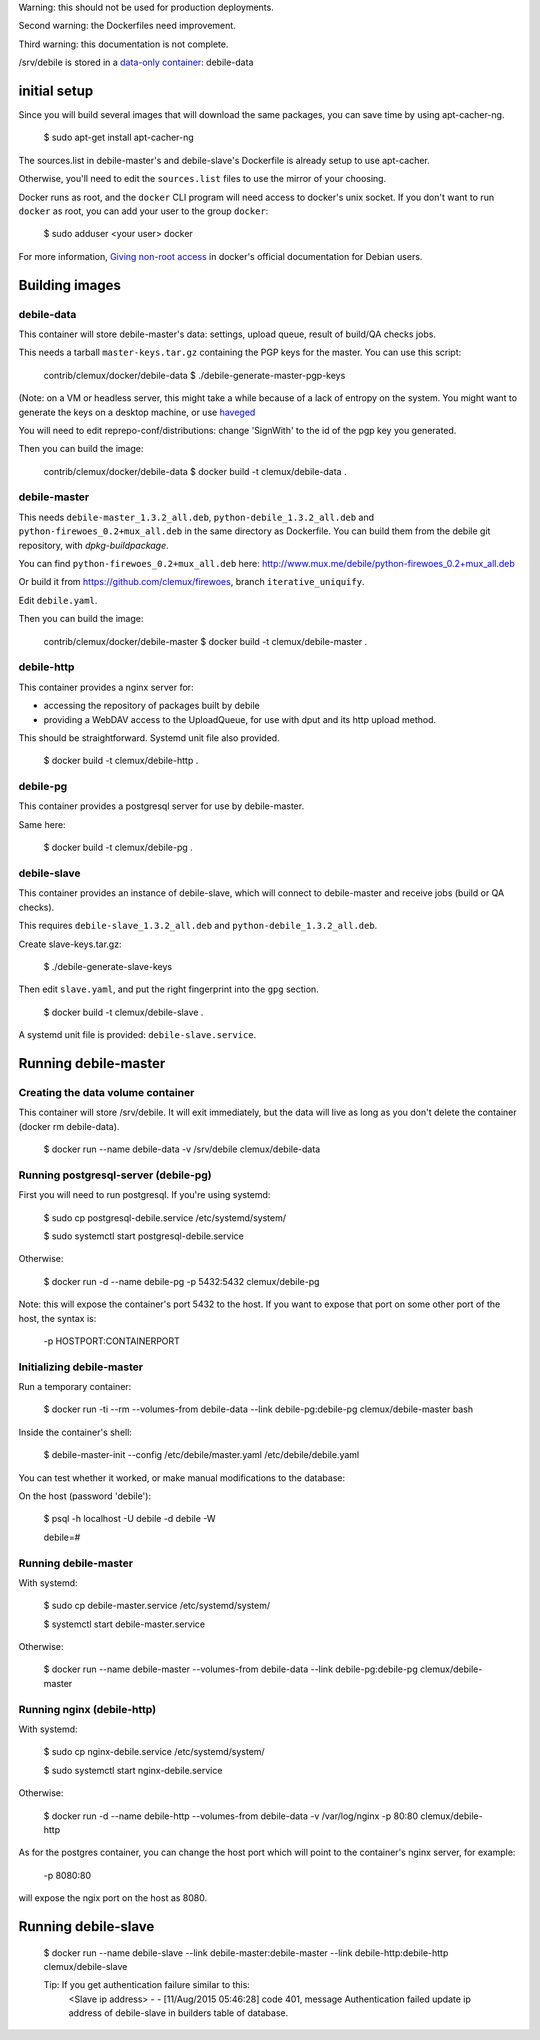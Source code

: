 Warning: this should not be used for production deployments.

Second warning: the Dockerfiles need improvement.

Third warning: this documentation is not complete.

/srv/debile is stored in a `data-only container`_: debile-data

 .. _data-only container: https://docs.docker.com/userguide/dockervolumes/#creating-and-mounting-a-data-volume-container

initial setup
-------------

Since you will build several images that will download the same packages, you can save time by using apt-cacher-ng.

 $ sudo apt-get install apt-cacher-ng

The sources.list in debile-master's and debile-slave's Dockerfile is
already setup to use apt-cacher.

Otherwise, you'll need to edit the ``sources.list`` files to use the
mirror of your choosing.

Docker runs as root, and the ``docker`` CLI program will need access
to docker's unix socket. If you don't want to run ``docker`` as root,
you can add your user to the group ``docker``:

 $ sudo adduser <your user> docker

For more information, `Giving non-root access`_ in docker's official
documentation for Debian users.

 .. _Giving non-root access:
    https://docs.docker.com/installation/debian/#giving-non-root-access

Building images
---------------

debile-data
~~~~~~~~~~~

This container will store debile-master's data: settings, upload queue, result
of build/QA checks jobs.

This needs a tarball ``master-keys.tar.gz`` containing the PGP keys
for the master.  You can use this script:

 contrib/clemux/docker/debile-data $ ./debile-generate-master-pgp-keys

(Note: on a VM or headless server, this might take a while because of
a lack of entropy on the system. You might want to generate the keys
on a desktop machine, or use `haveged`_

.. _haveged: http://www.issihosts.com/haveged/

You will need to edit reprepo-conf/distributions: change 'SignWith' to
the id of the pgp key you generated.

Then you can build the image:

 contrib/clemux/docker/debile-data $ docker build -t clemux/debile-data .


debile-master
~~~~~~~~~~~~~

This needs ``debile-master_1.3.2_all.deb``,
``python-debile_1.3.2_all.deb`` and
``python-firewoes_0.2+mux_all.deb`` in the same directory as
Dockerfile. You can build them from the debile git repository, with
`dpkg-buildpackage`.

You can find ``python-firewoes_0.2+mux_all.deb`` here:
http://www.mux.me/debile/python-firewoes_0.2+mux_all.deb

Or build it from https://github.com/clemux/firewoes, branch
``iterative_uniquify``.

Edit ``debile.yaml``.

Then you can build the image:

 contrib/clemux/docker/debile-master $ docker build -t clemux/debile-master .

debile-http
~~~~~~~~~~~

This container provides a nginx server for:

- accessing the repository of packages built by debile
  
- providing a WebDAV access to the UploadQueue, for use with dput and its http
  upload method.

This should be straightforward. Systemd unit file also provided.

 $ docker build -t clemux/debile-http .

debile-pg
~~~~~~~~~

This container provides a postgresql server for use by debile-master.

Same here:

 $ docker build -t clemux/debile-pg .

debile-slave
~~~~~~~~~~~~

This container provides an instance of debile-slave, which will connect to
debile-master and receive jobs (build or QA checks).

This requires ``debile-slave_1.3.2_all.deb`` and ``python-debile_1.3.2_all.deb``.

Create slave-keys.tar.gz:

 $ ./debile-generate-slave-keys

Then edit ``slave.yaml``, and put the right fingerprint into the
``gpg`` section.

 $ docker build -t clemux/debile-slave .

A systemd unit file is provided: ``debile-slave.service``.

Running debile-master
---------------------

Creating the data volume container
~~~~~~~~~~~~~~~~~~~~~~~~~~~~~~~~~~

This container will store /srv/debile. It will exit immediately, but the data will live as long as you don't delete the container (docker rm debile-data).

 $ docker run --name debile-data -v /srv/debile clemux/debile-data


Running postgresql-server (debile-pg)
~~~~~~~~~~~~~~~~~~~~~~~~~~~~~~~~~~~~~

First you will need to run postgresql. If you're using systemd:

 $ sudo cp postgresql-debile.service /etc/systemd/system/
 
 $ sudo systemctl start postgresql-debile.service

Otherwise:

  $ docker run -d --name debile-pg -p 5432:5432 clemux/debile-pg

Note: this will expose the container's port 5432 to the host. If you want to
expose that port on some other port of the host, the syntax is:

  -p HOSTPORT:CONTAINERPORT

Initializing debile-master
~~~~~~~~~~~~~~~~~~~~~~~~~~

Run a temporary container:

 $ docker run -ti --rm --volumes-from debile-data --link debile-pg:debile-pg clemux/debile-master bash

Inside the container's shell:

 $ debile-master-init --config /etc/debile/master.yaml /etc/debile/debile.yaml

You can test whether it worked, or make manual modifications to the
database:

On the host (password 'debile'):

 $ psql -h localhost -U debile -d debile -W

 debile=#

Running debile-master
~~~~~~~~~~~~~~~~~~~~~

With systemd:

 $ sudo cp debile-master.service /etc/systemd/system/

 $ systemctl start debile-master.service

Otherwise:

 $ docker run --name debile-master --volumes-from debile-data --link debile-pg:debile-pg clemux/debile-master


Running nginx (debile-http)
~~~~~~~~~~~~~~~~~~~~~~~~~~~

With systemd:

 $ sudo cp nginx-debile.service /etc/systemd/system/

 $ sudo systemctl start nginx-debile.service

Otherwise:

  $ docker run -d --name debile-http --volumes-from debile-data -v /var/log/nginx -p 80:80 clemux/debile-http

As for the postgres container, you can change the host port which will point to the container's nginx server, for example:

  -p 8080:80

will expose the ngix port on the host as 8080. 

Running debile-slave
--------------------

 $ docker run --name debile-slave --link debile-master:debile-master --link debile-http:debile-http clemux/debile-slave

 Tip: If you get authentication failure similar to this: 
      <Slave ip address> - - [11/Aug/2015 05:46:28] code 401, message Authentication failed
      update ip address of debile-slave in builders table of database.
